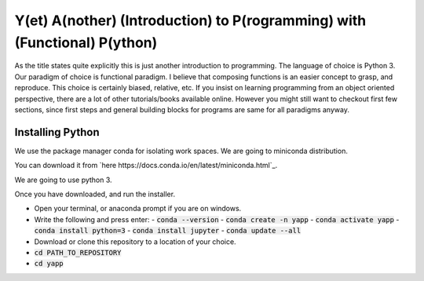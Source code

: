 ===========================================================================
Y(et) A(nother) (Introduction) to P(rogramming) with (Functional) P(ython)
===========================================================================

As the title states quite explicitly this is just another introduction to
programming. The language of choice is Python 3.
Our paradigm of choice is functional paradigm. I believe that composing
functions is an easier concept to grasp, and reproduce. This choice is
certainly biased, relative, etc. 
If you insist on learning programming from an object oriented perspective,
there are a lot of other tutorials/books available online. However you might
still want to checkout first few sections, since first steps and general
building blocks for programs are same for all paradigms anyway.

Installing Python
==================

We use the package manager conda for isolating work spaces. We are
going to miniconda distribution.

You can download it from 
`here https://docs.conda.io/en/latest/miniconda.html`_.

We are going to use python 3.

Once you have downloaded, and run the installer.

- Open your terminal, or anaconda prompt if you are on windows.
- Write the following and press enter:
  - :code:`conda --version`
  - :code:`conda create -n yapp`
  - :code:`conda activate yapp`
  - :code:`conda install python=3`
  - :code:`conda install jupyter`
  - :code:`conda update --all`

- Download or clone this repository to a location of your choice.

- :code:`cd PATH_TO_REPOSITORY`
- :code:`cd yapp`
